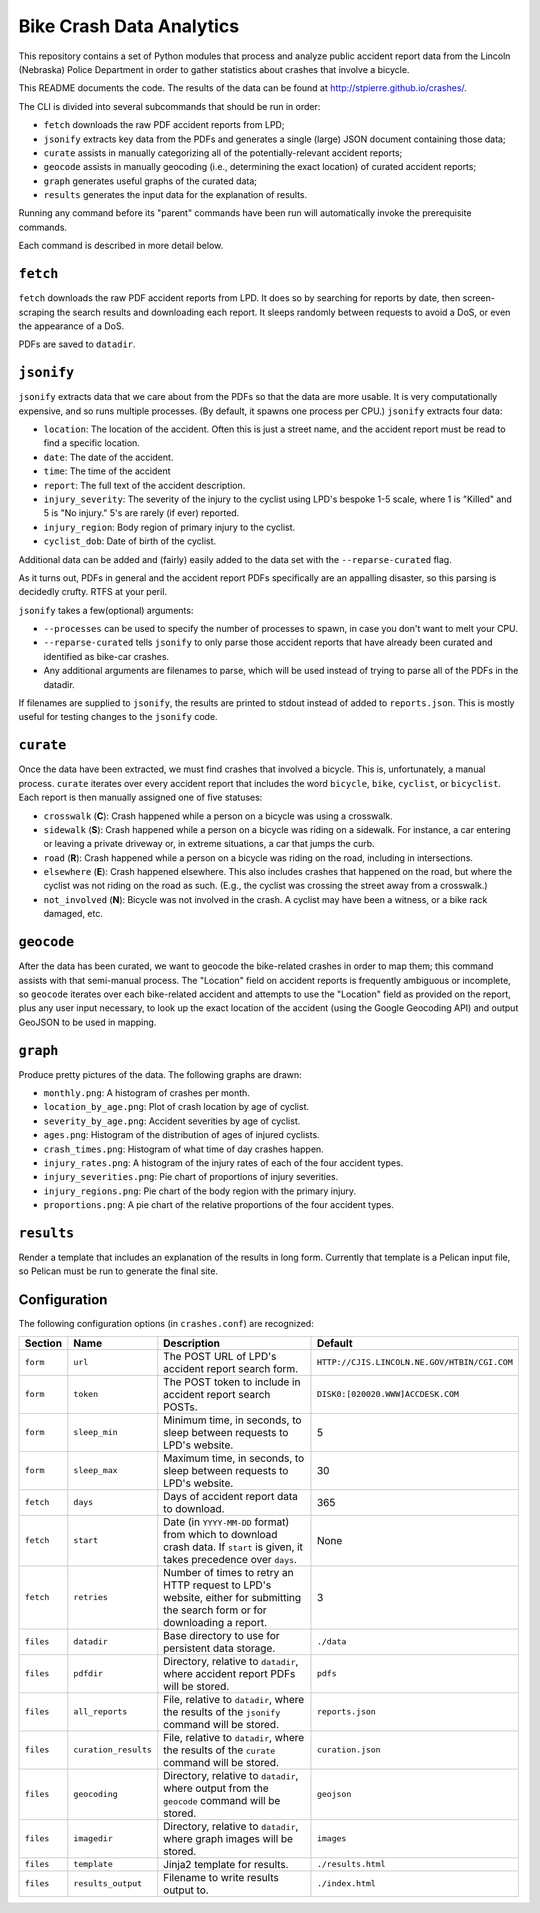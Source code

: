 ===========================
 Bike Crash Data Analytics
===========================

This repository contains a set of Python modules that process and
analyze public accident report data from the Lincoln (Nebraska) Police
Department in order to gather statistics about crashes that involve a
bicycle.

This README documents the code. The results of the data can be found
at `<http://stpierre.github.io/crashes/>`_.

The CLI is divided into several subcommands that should be run in order:

* ``fetch`` downloads the raw PDF accident reports from LPD;
* ``jsonify`` extracts key data from the PDFs and generates a single
  (large) JSON document containing those data;
* ``curate`` assists in manually categorizing all of the
  potentially-relevant accident reports;
* ``geocode`` assists in manually geocoding (i.e., determining the
  exact location) of curated accident reports;
* ``graph`` generates useful graphs of the curated data;
* ``results`` generates the input data for the explanation of results.

Running any command before its "parent" commands have been run will
automatically invoke the prerequisite commands.

Each command is described in more detail below.

``fetch``
=========

``fetch`` downloads the raw PDF accident reports from LPD. It does so
by searching for reports by date, then screen-scraping the search
results and downloading each report. It sleeps randomly between
requests to avoid a DoS, or even the appearance of a DoS.

PDFs are saved to ``datadir``.

``jsonify``
===========

``jsonify`` extracts data that we care about from the PDFs so that the
data are more usable. It is very computationally expensive, and so
runs multiple processes. (By default, it spawns one process per CPU.)
``jsonify`` extracts four data:

* ``location``: The location of the accident. Often this is just a
  street name, and the accident report must be read to find a specific
  location.
* ``date``: The date of the accident.
* ``time``: The time of the accident
* ``report``: The full text of the accident description.
* ``injury_severity``: The severity of the injury to the cyclist using
  LPD's bespoke 1-5 scale, where 1 is "Killed" and 5 is "No injury."
  5's are rarely (if ever) reported.
* ``injury_region``: Body region of primary injury to the cyclist.
* ``cyclist_dob``: Date of birth of the cyclist.

Additional data can be added and (fairly) easily added to the data set
with the ``--reparse-curated`` flag.

As it turns out, PDFs in general and the accident report PDFs
specifically are an appalling disaster, so this parsing is decidedly
crufty. RTFS at your peril.

``jsonify`` takes a few(optional) arguments:

* ``--processes`` can be used to specify the number of processes to
  spawn, in case you don't want to melt your CPU.
* ``--reparse-curated`` tells ``jsonify`` to only parse those accident
  reports that have already been curated and identified as bike-car
  crashes.
* Any additional arguments are filenames to parse, which will be used
  instead of trying to parse all of the PDFs in the datadir.

If filenames are supplied to ``jsonify``, the results are printed to
stdout instead of added to ``reports.json``. This is mostly useful for
testing changes to the ``jsonify`` code.

``curate``
==========

Once the data have been extracted, we must find crashes that involved
a bicycle. This is, unfortunately, a manual process. ``curate``
iterates over every accident report that includes the word
``bicycle``, ``bike``, ``cyclist``, or ``bicyclist``. Each report is
then manually assigned one of five statuses:

* ``crosswalk`` (**C**): Crash happened while a person on a bicycle
  was using a crosswalk.
* ``sidewalk`` (**S**): Crash happened while a person on a bicycle was
  riding on a sidewalk. For instance, a car entering or leaving a
  private driveway or, in extreme situations, a car that jumps the
  curb.
* ``road`` (**R**): Crash happened while a person on a bicycle was
  riding on the road, including in intersections.
* ``elsewhere`` (**E**): Crash happened elsewhere. This also includes
  crashes that happened on the road, but where the cyclist was not
  riding on the road as such. (E.g., the cyclist was crossing the
  street away from a crosswalk.)
* ``not_involved`` (**N**): Bicycle was not involved in the crash. A
  cyclist may have been a witness, or a bike rack damaged, etc.

``geocode``
===========

After the data has been curated, we want to geocode the bike-related
crashes in order to map them; this command assists with that
semi-manual process. The "Location" field on accident reports is
frequently ambiguous or incomplete, so ``geocode`` iterates over each
bike-related accident and attempts to use the "Location" field as
provided on the report, plus any user input necessary, to look up the
exact location of the accident (using the Google Geocoding API) and
output GeoJSON to be used in mapping.

``graph``
=========

Produce pretty pictures of the data. The following graphs are drawn:

* ``monthly.png``: A histogram of crashes per month.
* ``location_by_age.png``: Plot of crash location by age of cyclist.
* ``severity_by_age.png``: Accident severities by age of cyclist.
* ``ages.png``: Histogram of the distribution of ages of injured
  cyclists.
* ``crash_times.png``: Histogram of what time of day crashes happen.
* ``injury_rates.png``: A histogram of the injury rates of each of the
  four accident types.
* ``injury_severities.png``: Pie chart of proportions of injury
  severities.
* ``injury_regions.png``: Pie chart of the body region with the
  primary injury.
* ``proportions.png``: A pie chart of the relative proportions of the
  four accident types.

``results``
===========

Render a template that includes an explanation of the results in long
form. Currently that template is a Pelican input file, so Pelican must
be run to generate the final site.

Configuration
=============

The following configuration options (in ``crashes.conf``) are
recognized:

+-----------+----------------------+----------------------------------------------+----------------------------------------------+
| Section   | Name                 | Description                                  | Default                                      |
+===========+======================+==============================================+==============================================+
| ``form``  | ``url``              | The POST URL of LPD's accident report search | ``HTTP://CJIS.LINCOLN.NE.GOV/HTBIN/CGI.COM`` |
|           |                      | form.                                        |                                              |
+-----------+----------------------+----------------------------------------------+----------------------------------------------+
| ``form``  | ``token``            | The POST token to include in accident report | ``DISK0:[020020.WWW]ACCDESK.COM``            |
|           |                      | search POSTs.                                |                                              |
+-----------+----------------------+----------------------------------------------+----------------------------------------------+
| ``form``  | ``sleep_min``        | Minimum time, in seconds, to sleep between   | 5                                            |
|           |                      | requests to LPD's website.                   |                                              |
+-----------+----------------------+----------------------------------------------+----------------------------------------------+
| ``form``  | ``sleep_max``        | Maximum time, in seconds, to sleep between   | 30                                           |
|           |                      | requests to LPD's website.                   |                                              |
+-----------+----------------------+----------------------------------------------+----------------------------------------------+
| ``fetch`` | ``days``             | Days of accident report data to download.    | 365                                          |
+-----------+----------------------+----------------------------------------------+----------------------------------------------+
| ``fetch`` | ``start``            | Date (in ``YYYY-MM-DD`` format) from which   | None                                         |
|           |                      | to download crash data. If ``start`` is      |                                              |
|           |                      | given, it takes precedence over ``days``.    |                                              |
+-----------+----------------------+----------------------------------------------+----------------------------------------------+
| ``fetch`` | ``retries``          | Number of times to retry an HTTP request to  | 3                                            |
|           |                      | LPD's website, either for submitting the     |                                              |
|           |                      | search form or for downloading a report.     |                                              |
+-----------+----------------------+----------------------------------------------+----------------------------------------------+
| ``files`` | ``datadir``          | Base directory to use for persistent data    | ``./data``                                   |
|           |                      | storage.                                     |                                              |
+-----------+----------------------+----------------------------------------------+----------------------------------------------+
| ``files`` | ``pdfdir``           | Directory, relative to ``datadir``, where    | ``pdfs``                                     |
|           |                      | accident report PDFs will be stored.         |                                              |
+-----------+----------------------+----------------------------------------------+----------------------------------------------+
| ``files`` | ``all_reports``      | File, relative to ``datadir``, where the     | ``reports.json``                             |
|           |                      | results of the ``jsonify`` command will be   |                                              |
|           |                      | stored.                                      |                                              |
+-----------+----------------------+----------------------------------------------+----------------------------------------------+
| ``files`` | ``curation_results`` | File, relative to ``datadir``, where the     | ``curation.json``                            |
|           |                      | results of the ``curate`` command will be    |                                              |
|           |                      | stored.                                      |                                              |
+-----------+----------------------+----------------------------------------------+----------------------------------------------+
| ``files`` | ``geocoding``        | Directory, relative to ``datadir``, where    | ``geojson``                                  |
|           |                      | output from the ``geocode`` command will be  |                                              |
|           |                      | stored.                                      |                                              |
+-----------+----------------------+----------------------------------------------+----------------------------------------------+
| ``files`` | ``imagedir``         | Directory, relative to ``datadir``, where    | ``images``                                   |
|           |                      | graph images will be stored.                 |                                              |
+-----------+----------------------+----------------------------------------------+----------------------------------------------+
| ``files`` | ``template``         | Jinja2 template for results.                 | ``./results.html``                           |
+-----------+----------------------+----------------------------------------------+----------------------------------------------+
| ``files`` | ``results_output``   | Filename to write results output to.         | ``./index.html``                             |
+-----------+----------------------+----------------------------------------------+----------------------------------------------+
